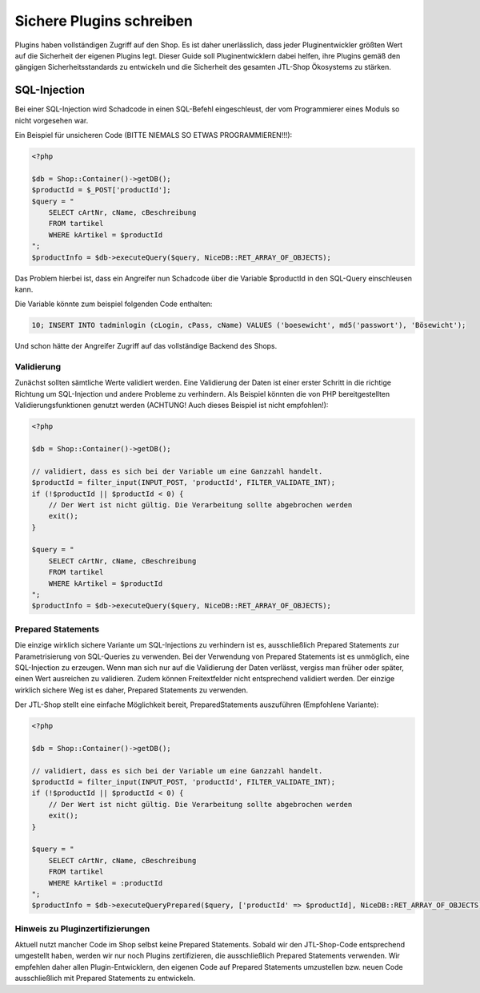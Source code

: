 Sichere Plugins schreiben
=========================

Plugins haben vollständigen Zugriff auf den Shop. Es ist daher unerlässlich, dass jeder Pluginentwickler größten Wert
auf die Sicherheit der eigenen Plugins legt. Dieser Guide soll Pluginentwicklern dabei helfen, ihre Plugins gemäß
den gängigen Sicherheitsstandards zu entwickeln und die Sicherheit des gesamten JTL-Shop Ökosystems zu stärken.

SQL-Injection
-------------

Bei einer SQL-Injection wird Schadcode in einen SQL-Befehl eingeschleust, der vom Programmierer eines Moduls so nicht
vorgesehen war.

Ein Beispiel für unsicheren Code (BITTE NIEMALS SO ETWAS PROGRAMMIEREN!!!):

.. code-block:: php

    <?php

    $db = Shop::Container()->getDB();
    $productId = $_POST['productId'];
    $query = "
        SELECT cArtNr, cName, cBeschreibung
        FROM tartikel
        WHERE kArtikel = $productId
    ";
    $productInfo = $db->executeQuery($query, NiceDB::RET_ARRAY_OF_OBJECTS);

Das Problem hierbei ist, dass ein Angreifer nun Schadcode über die Variable $productId in den SQL-Query einschleusen
kann.

Die Variable könnte zum beispiel folgenden Code enthalten:

.. code-block:: sql

    10; INSERT INTO tadminlogin (cLogin, cPass, cName) VALUES ('boesewicht', md5('passwort'), 'Bösewicht');

Und schon hätte der Angreifer Zugriff auf das vollständige Backend des Shops.


Validierung
~~~~~~~~~~~

Zunächst sollten sämtliche Werte validiert werden. Eine Validierung der Daten ist einer erster Schritt in die richtige
Richtung um SQL-Injection und andere Probleme zu verhindern. Als Beispiel könnten die von PHP bereitgestellten
Validierungsfunktionen genutzt werden (ACHTUNG! Auch dieses Beispiel ist nicht empfohlen!):

.. code-block:: php

    <?php

    $db = Shop::Container()->getDB();

    // validiert, dass es sich bei der Variable um eine Ganzzahl handelt.
    $productId = filter_input(INPUT_POST, 'productId', FILTER_VALIDATE_INT);
    if (!$productId || $productId < 0) {
        // Der Wert ist nicht gültig. Die Verarbeitung sollte abgebrochen werden
        exit();
    }

    $query = "
        SELECT cArtNr, cName, cBeschreibung
        FROM tartikel
        WHERE kArtikel = $productId
    ";
    $productInfo = $db->executeQuery($query, NiceDB::RET_ARRAY_OF_OBJECTS);


Prepared Statements
~~~~~~~~~~~~~~~~~~~

Die einzige wirklich sichere Variante um SQL-Injections zu verhindern ist es, ausschließlich Prepared Statements zur
Parametrisierung von SQL-Queries zu verwenden. Bei der Verwendung von Prepared Statements ist es unmöglich, eine
SQL-Injection zu erzeugen. Wenn man sich nur auf die Validierung der Daten verlässt, vergiss man früher oder später,
einen Wert ausreichen zu validieren. Zudem können Freitextfelder nicht entsprechend validiert werden. Der einzige
wirklich sichere Weg ist es daher, Prepared Statements
zu verwenden.

Der JTL-Shop stellt eine einfache Möglichkeit bereit, PreparedStatements auszuführen (Empfohlene Variante):

.. code-block:: php

    <?php

    $db = Shop::Container()->getDB();

    // validiert, dass es sich bei der Variable um eine Ganzzahl handelt.
    $productId = filter_input(INPUT_POST, 'productId', FILTER_VALIDATE_INT);
    if (!$productId || $productId < 0) {
        // Der Wert ist nicht gültig. Die Verarbeitung sollte abgebrochen werden
        exit();
    }

    $query = "
        SELECT cArtNr, cName, cBeschreibung
        FROM tartikel
        WHERE kArtikel = :productId
    ";
    $productInfo = $db->executeQueryPrepared($query, ['productId' => $productId], NiceDB::RET_ARRAY_OF_OBJECTS);


Hinweis zu Pluginzertifizierungen
~~~~~~~~~~~~~~~~~~~~~~~~~~~~~~~~~

Aktuell nutzt mancher Code im Shop selbst keine Prepared Statements. Sobald wir den JTL-Shop-Code entsprechend
umgestellt haben, werden wir nur noch Plugins zertifizieren, die ausschließlich Prepared Statements verwenden. Wir
empfehlen daher allen Plugin-Entwicklern, den eigenen Code auf Prepared Statements umzustellen bzw. neuen Code
ausschließlich mit Prepared Statements zu entwickeln.
